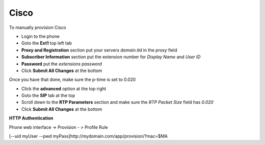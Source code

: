 ########
Cisco
########


To manually provision Cisco

* Login to the phone
* Goto the **Ext1** top left tab
* **Proxy and Registration** section put your servers *domain.tld* in the *proxy* field
* **Subscriber Information** section put the extension number for *Display Name* and *User ID*
* **Password** put the *extensions password* 
* Click **Submit All Changes** at the bottom

.. image:: ../../_static/images/iungopbx_provision_manual_cisco.jpg
        :scale: 85%


Once you have that done, make sure the p-time is set to 0.020

* Click the **advanced** option at the top right
* Goto the **SIP** tab at the top
* Scroll down to the **RTP Parameters** section and make sure the *RTP Packet Size* field has *0.020*
* Click **Submit All Changes** at the bottom


.. image:: ../../_static/images/iungopbx_provision_manual_cisco1.jpg
        :scale: 85%


**HTTP Authentication**

Phone web interface -> Provision - > Profile Rule

[--uid myUser --pwd myPass]http://mydomain.com/app/provision/?mac=$MA

